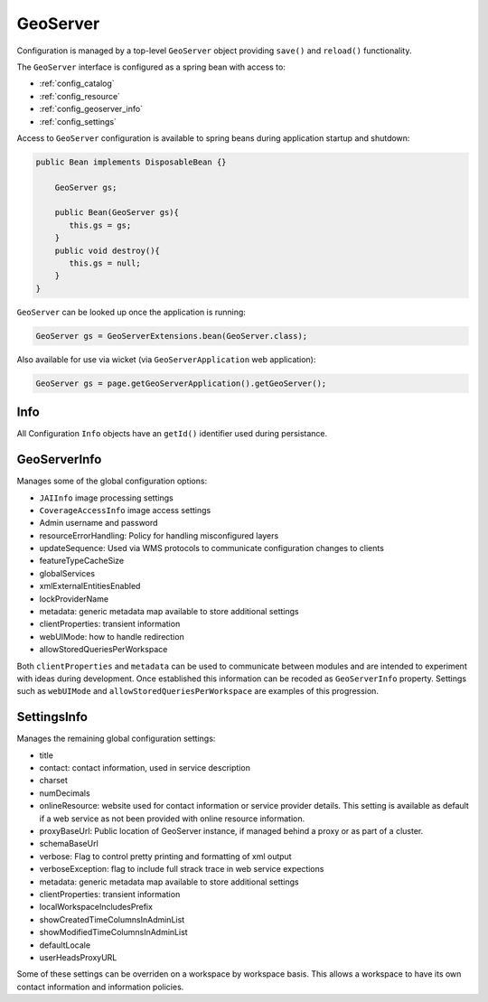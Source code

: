 .. _config_geoserver:

GeoServer
=========

Configuration is managed by a top-level ``GeoServer`` object providing ``save()`` and ``reload()`` functionality.

The ``GeoServer`` interface is configured as a spring bean with access to:

* :ref:`config_catalog`
* :ref:`config_resource`
* :ref:`config_geoserver_info`
* :ref:`config_settings`

Access to ``GeoServer`` configuration is available to spring beans during application startup and shutdown:

.. code-block:: java
   
   public Bean implements DisposableBean {} 
   
       GeoServer gs;
   
       public Bean(GeoServer gs){
          this.gs = gs;
       }
       public void destroy(){
          this.gs = null;
       }
   }

``GeoServer`` can be looked up once the application is running:

.. code-block:: java

   GeoServer gs = GeoServerExtensions.bean(GeoServer.class);


Also available for use via wicket (via ``GeoServerApplication`` web application):

.. code-block:: java
   
   GeoServer gs = page.getGeoServerApplication().getGeoServer();

.. _config_info:

Info
----

All Configuration ``Info`` objects have an ``getId()`` identifier used during persistance.

.. _config_geoserver_info:

GeoServerInfo
-------------

Manages some of the global configuration options:

* ``JAIInfo`` image processing settings
* ``CoverageAccessInfo`` image access settings
* Admin username and password
* resourceErrorHandling: Policy for handling misconfigured layers
* updateSequence: Used via WMS protocols to communicate configuration changes to clients
* featureTypeCacheSize
* globalServices
* xmlExternalEntitiesEnabled
* lockProviderName
* metadata: generic metadata map available to store additional settings
* clientProperties: transient information
* webUIMode: how to handle redirection
* allowStoredQueriesPerWorkspace

Both ``clientProperties`` and ``metadata`` can be used to communicate between modules and are intended to experiment with ideas during development. Once established this information can  be recoded as ``GeoServerInfo`` property. Settings such as ``webUIMode`` and ``allowStoredQueriesPerWorkspace`` are examples of this progression.

.. _config_settings:

SettingsInfo
------------

Manages the remaining global configuration settings:

* title
* contact: contact information, used in service description
* charset
* numDecimals
* onlineResource: website used for contact information or service provider details. This setting is available as default if a web service as not been provided with online resource information.
* proxyBaseUrl: Public location of GeoServer instance, if managed behind a proxy or as part of a cluster.
* schemaBaseUrl
* verbose: Flag to control pretty printing and formatting of xml output
* verboseException: flag to include full strack trace in web service expections
* metadata: generic metadata map available to store additional settings
* clientProperties: transient information
* localWorkspaceIncludesPrefix
* showCreatedTimeColumnsInAdminList
* showModifiedTimeColumnsInAdminList
* defaultLocale
* userHeadsProxyURL

Some of these settings can be overriden on a workspace by workspace basis. This allows a workspace to have its own contact information and information policies.


